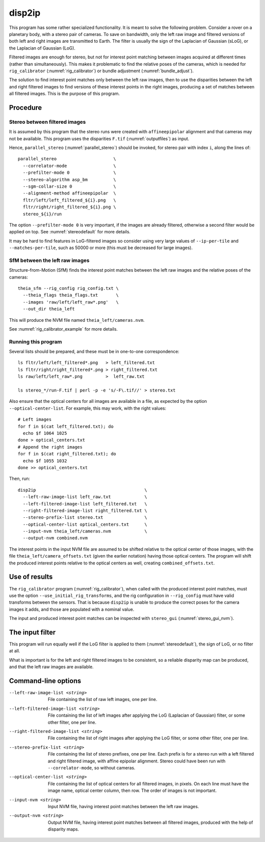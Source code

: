 .. _disp2ip:

disp2ip
-------

This program has some rather specialized functionality. It is meant to solve the
following problem. Consider a rover on a planetary body, with a stereo pair of
cameras. To save on bandwidth, only the left raw image and filtered versions of
both left and right images are transmitted to Earth. The filter is usually the
sign of the Laplacian of Gaussian (sLoG), or the Laplacian of Gaussian (LoG).

Filtered images are enough for stereo, but not for interest point matching
between images acquired at different times (rather than simultaneously). This
makes it problematic to find the relative poses of the cameras, which is needed
for ``rig_calibrator`` (:numref:`rig_calibrator`) or bundle adjustment
(:numref:`bundle_adjust`).

The solution to find interest point matches only between the left raw images,
then to use the disparities between the left and right filtered images to find
versions of these interest points in the right images, producing a set of
matches between all filtered images. This is the purpose of this program.

Procedure
~~~~~~~~~

Stereo between filtered images
^^^^^^^^^^^^^^^^^^^^^^^^^^^^^^

It is assumed by this program that the stereo runs were created with
``affineepipolar`` alignment and that cameras may not be available. This program
uses the disparities ``F.tif`` (:numref:`outputfiles`) as input.

Hence, ``parallel_stereo`` (:numref:`parallel_stereo`) should be invoked, for 
stereo pair with index ``i``, along the lines of::

  parallel_stereo                      \
    --correlator-mode                  \
    --prefilter-mode 0                 \
    --stereo-algorithm asp_bm          \
    --sgm-collar-size 0                \
    --alignment-method affineepipolar  \
    fltr/left/left_filtered_${i}.png   \
    fltr/right/right_filtered_${i}.png \
    stereo_${i}/run

The option ``--prefilter-mode 0`` is very important, if the images
are already filtered, otherwise a second filter would be applied on top.
See :numref:`stereodefault` for more details.

It may be hard to find features in LoG-filtered images so consider using very
large values of ``--ip-per-tile`` and ``--matches-per-tile``, such as 50000 or
more (this must be decreased for large images).

SfM between the left raw images
^^^^^^^^^^^^^^^^^^^^^^^^^^^^^^^

Structure-from-Motion (SfM) finds the interest point matches between the left
raw images and the relative poses of the cameras::

  theia_sfm --rig_config rig_config.txt \
    --theia_flags theia_flags.txt       \
    --images 'raw/left/left_raw*.png'   \
    --out_dir theia_left

This will produce the NVM file named ``theia_left/cameras.nvm``.

See :numref:`rig_calibrator_example` for more details.

Running this program
^^^^^^^^^^^^^^^^^^^^

Several lists should be prepared, and these must be in one-to-one correspondence::

  ls fltr/left/left_filtered*.png   > left_filtered.txt
  ls fltr/right/right_filtered*.png > right_filtered.txt
  ls raw/left/left_raw*.png         >  left_raw.txt

  ls stereo_*/run-F.tif | perl -p -e 's/-F\.tif//' > stereo.txt

Also ensure that the optical centers for all images are available in a file, as
expected by the option ``--optical-center-list``. For example, this may work,
with the right values::

    # Left images
    for f in $(cat left_filtered.txt); do 
      echo $f 1064 1025 
    done > optical_centers.txt
    # Append the right images
    for f in $(cat right_filtered.txt); do 
      echo $f 1055 1032 
    done >> optical_centers.txt

Then, run::

    disp2ip                                          \
      --left-raw-image-list left_raw.txt             \
      --left-filtered-image-list left_filtered.txt   \
      --right-filtered-image-list right_filtered.txt \
      --stereo-prefix-list stereo.txt                \
      --optical-center-list optical_centers.txt      \
      --input-nvm theia_left/cameras.nvm             \
      --output-nvm combined.nvm
 
The interest points in the input NVM file are assumed to be shifted relative to
the optical center of those images, with the file
``theia_left/camera_offsets.txt`` (given the earlier notation) having those
optical centers. The program will shift the produced interest points relative to
the optical centers as well, creating ``combined_offsets.txt``.

.. _disp2ip_rig:

Use of results
~~~~~~~~~~~~~~
 
The ``rig_calibrator`` program (:numref:`rig_calibrator`), when called with the
produced interest point matches, must use the option
``--use_initial_rig_transforms``, and the rig configuration in ``--rig_config``
must have valid transforms between the sensors. That is because ``disp2ip`` is
unable to produce the correct poses for the camera images it adds, and those are
populated with a nominal value.
 
The input and produced interest point matches can be inspected with ``stereo_gui`` 
(:numref:`stereo_gui_nvm`).  

.. _disp2ip_filter:

The input filter
~~~~~~~~~~~~~~~~

This program will run equally well if the LoG filter is applied to them (:numref:`stereodefault`), the sign of LoG, or no filter at all. 

What is important is for the left and right filtered images to be consistent, so
a reliable disparity map can be produced, and that the left raw images are
available.

Command-line options
~~~~~~~~~~~~~~~~~~~~

--left-raw-image-list <string>
    File containing the list of raw left images, one per line.

--left-filtered-image-list <string>
    File containing the list of left images after applying the LoG (Laplacian of
    Gaussian) filter, or some other filter, one per line.
    
--right-filtered-image-list <string>
    File containing the list of right images after applying the LoG filter, 
    or some other filter, one per line.
    
--stereo-prefix-list <string>
    File containing the list of stereo prefixes, one per line. Each prefix is
    for a stereo run with a left filtered and right filtered image, with affine epipolar
    alignment. Stereo could have been run with ``--correlator-mode``, so without
    cameras.

--optical-center-list <string>
    File containing the list of optical centers for all filtered images, in pixels.
    On each line must have the image name, optical center column, then row.
    The order of images is not important.
    
--input-nvm <string>
    Input NVM file, having interest point matches between the left raw images.
    
--output-nvm <string>
    Output NVM file, having interest point matches between all filtered
    images, produced with the help of disparity maps.
